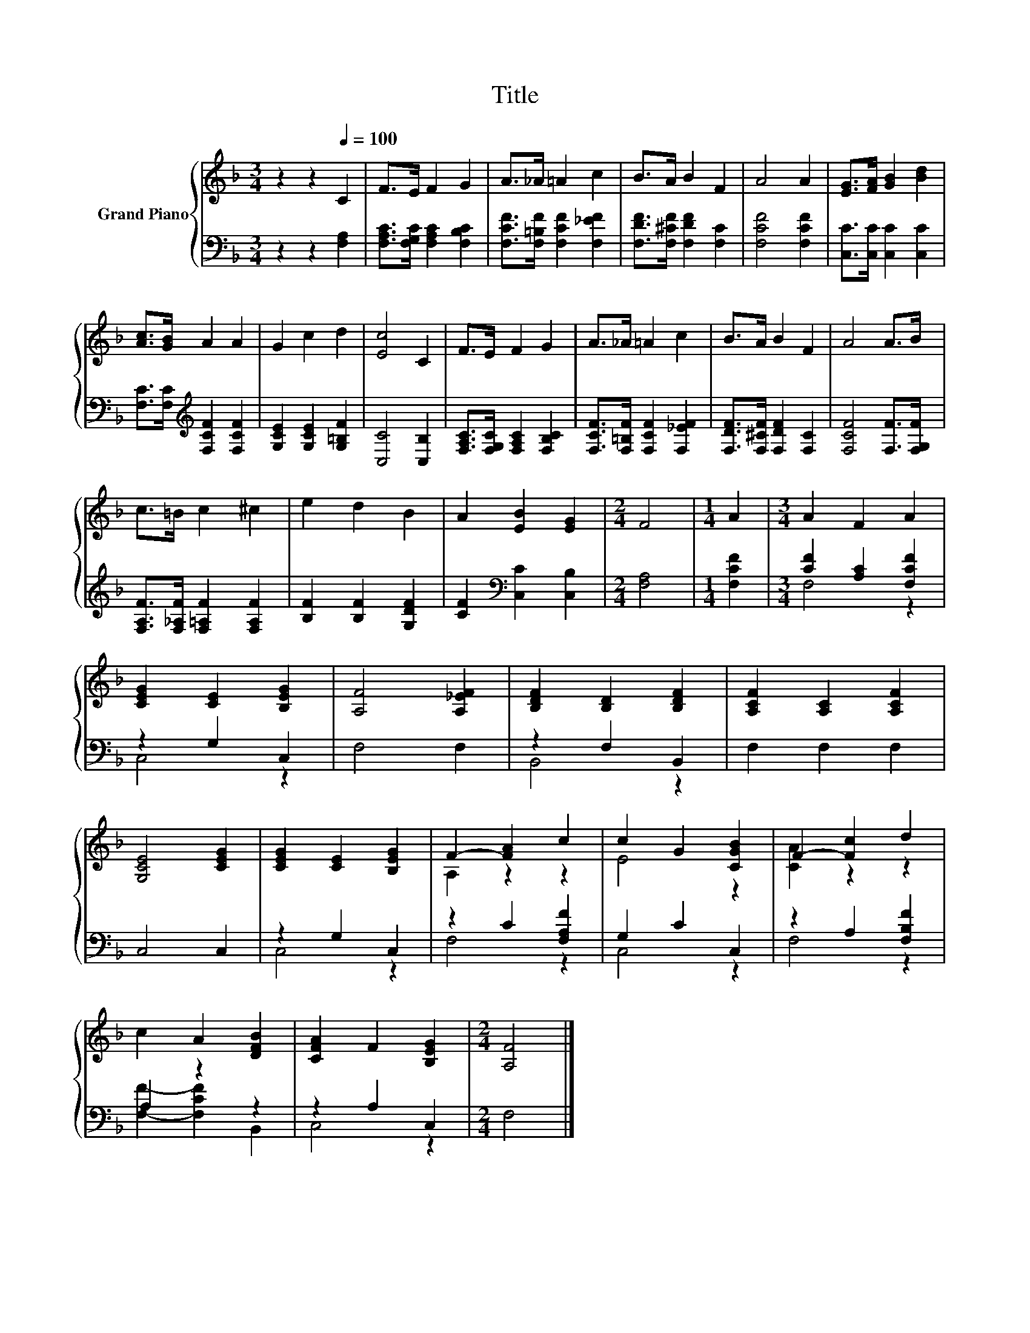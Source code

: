 X:1
T:Title
%%score { ( 1 4 ) | ( 2 3 ) }
L:1/8
M:3/4
K:F
V:1 treble nm="Grand Piano"
V:4 treble 
V:2 bass 
V:3 bass 
V:1
 z2 z2[Q:1/4=100] C2 | F>E F2 G2 | A>_A =A2 c2 | B>A B2 F2 | A4 A2 | [EG]>[FA] [GB]2 [Bd]2 | %6
 [Ac]>[GB] A2 A2 | G2 c2 d2 | [Ec]4 C2 | F>E F2 G2 | A>_A =A2 c2 | B>A B2 F2 | A4 A>B | %13
 c>=B c2 ^c2 | e2 d2 B2 | A2 [EB]2 [EG]2 |[M:2/4] F4 |[M:1/4] A2 |[M:3/4] A2 F2 A2 | %19
 [CEG]2 [CE]2 [B,EG]2 | [A,F]4 [A,_EF]2 | [B,DF]2 [B,D]2 [B,DF]2 | [A,CF]2 [A,C]2 [A,CF]2 | %23
 [G,CE]4 [CEG]2 | [CEG]2 [CE]2 [B,EG]2 | F2- [FA]2 c2 | c2 G2 [CGB]2 | F2- [Fc]2 d2 | %28
 c2 A2 [DFB]2 | [CFA]2 F2 [B,EG]2 |[M:2/4] [A,F]4 |] %31
V:2
 z2 z2 [F,A,]2 | [F,A,C]>[F,G,C] [F,A,C]2 [F,B,C]2 | [F,CF]>[F,=B,F] [F,CF]2 [F,_EF]2 | %3
 [F,DF]>[F,^CF] [F,DF]2 [F,C]2 | [F,CF]4 [F,CF]2 | [C,C]>[C,C] [C,C]2 [C,C]2 | %6
 [F,C]>[F,C][K:treble] [F,CF]2 [F,CF]2 | [G,CE]2 [G,CE]2 [G,=B,F]2 | [C,C]4 [C,B,]2 | %9
 [F,A,C]>[F,G,C] [F,A,C]2 [F,B,C]2 | [F,CF]>[F,=B,F] [F,CF]2 [F,_EF]2 | %11
 [F,DF]>[F,^CF] [F,DF]2 [F,C]2 | [F,CF]4 [F,F]>[F,G,F] | [F,A,F]>[F,_A,F] [F,=A,F]2 [F,A,F]2 | %14
 [B,F]2 [B,F]2 [G,DF]2 | [CF]2[K:bass] [C,C]2 [C,B,]2 |[M:2/4] [F,A,]4 |[M:1/4] [F,CF]2 | %18
[M:3/4] [CF]2 [A,C]2 [F,CF]2 | z2 G,2 C,2 | F,4 F,2 | z2 F,2 B,,2 | F,2 F,2 F,2 | C,4 C,2 | %24
 z2 G,2 C,2 | z2 C2 [F,A,F]2 | G,2 C2 C,2 | z2 A,2 [F,B,F]2 | A,2 z2 z2 | z2 A,2 C,2 | %30
[M:2/4] F,4 |] %31
V:3
 x6 | x6 | x6 | x6 | x6 | x6 | x2[K:treble] x4 | x6 | x6 | x6 | x6 | x6 | x6 | x6 | x6 | %15
 x2[K:bass] x4 |[M:2/4] x4 |[M:1/4] x2 |[M:3/4] F,4 z2 | C,4 z2 | x6 | B,,4 z2 | x6 | x6 | C,4 z2 | %25
 F,4 z2 | C,4 z2 | F,4 z2 | [F,F]2- [F,CF]2 B,,2 | C,4 z2 |[M:2/4] x4 |] %31
V:4
 x6 | x6 | x6 | x6 | x6 | x6 | x6 | x6 | x6 | x6 | x6 | x6 | x6 | x6 | x6 | x6 |[M:2/4] x4 | %17
[M:1/4] x2 |[M:3/4] x6 | x6 | x6 | x6 | x6 | x6 | x6 | A,2 z2 z2 | E4 z2 | [CA]2 z2 z2 | x6 | x6 | %30
[M:2/4] x4 |] %31


